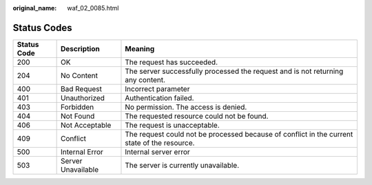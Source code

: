 :original_name: waf_02_0085.html

.. _waf_02_0085:

Status Codes
============

+-------------+--------------------+----------------------------------------------------------------------------------------------+
| Status Code | Description        | Meaning                                                                                      |
+=============+====================+==============================================================================================+
| 200         | OK                 | The request has succeeded.                                                                   |
+-------------+--------------------+----------------------------------------------------------------------------------------------+
| 204         | No Content         | The server successfully processed the request and is not returning any content.              |
+-------------+--------------------+----------------------------------------------------------------------------------------------+
| 400         | Bad Request        | Incorrect parameter                                                                          |
+-------------+--------------------+----------------------------------------------------------------------------------------------+
| 401         | Unauthorized       | Authentication failed.                                                                       |
+-------------+--------------------+----------------------------------------------------------------------------------------------+
| 403         | Forbidden          | No permission. The access is denied.                                                         |
+-------------+--------------------+----------------------------------------------------------------------------------------------+
| 404         | Not Found          | The requested resource could not be found.                                                   |
+-------------+--------------------+----------------------------------------------------------------------------------------------+
| 406         | Not Acceptable     | The request is unacceptable.                                                                 |
+-------------+--------------------+----------------------------------------------------------------------------------------------+
| 409         | Conflict           | The request could not be processed because of conflict in the current state of the resource. |
+-------------+--------------------+----------------------------------------------------------------------------------------------+
| 500         | Internal Error     | Internal server error                                                                        |
+-------------+--------------------+----------------------------------------------------------------------------------------------+
| 503         | Server Unavailable | The server is currently unavailable.                                                         |
+-------------+--------------------+----------------------------------------------------------------------------------------------+
